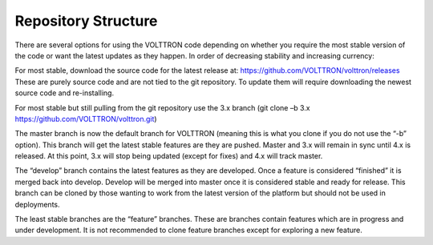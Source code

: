 Repository Structure
=====================

There are several options for using the VOLTTRON code depending on
whether you require the most stable version of the code or want the
latest updates as they happen. In order of decreasing stability and
increasing currency:

For most stable, download the source code for the latest release at:
https://github.com/VOLTTRON/volttron/releases These are purely source
code and are not tied to the git repository. To update them will require
downloading the newest source code and re-installing.

For most stable but still pulling from the git repository use the 3.x
branch (git clone –b 3.x https://github.com/VOLTTRON/volttron.git)

The master branch is now the default branch for VOLTTRON (meaning this
is what you clone if you do not use the “-b” option). This branch will
get the latest stable features are they are pushed. Master and 3.x will
remain in sync until 4.x is released. At this point, 3.x will stop being
updated (except for fixes) and 4.x will track master.

The “develop” branch contains the latest features as they are developed.
Once a feature is considered “finished” it is merged back into develop.
Develop will be merged into master once it is considered stable and
ready for release. This branch can be cloned by those wanting to work
from the latest version of the platform but should not be used in
deployments.

The least stable branches are the “feature” branches. These are branches
contain features which are in progress and under development. It is not
recommended to clone feature branches except for exploring a new
feature.
